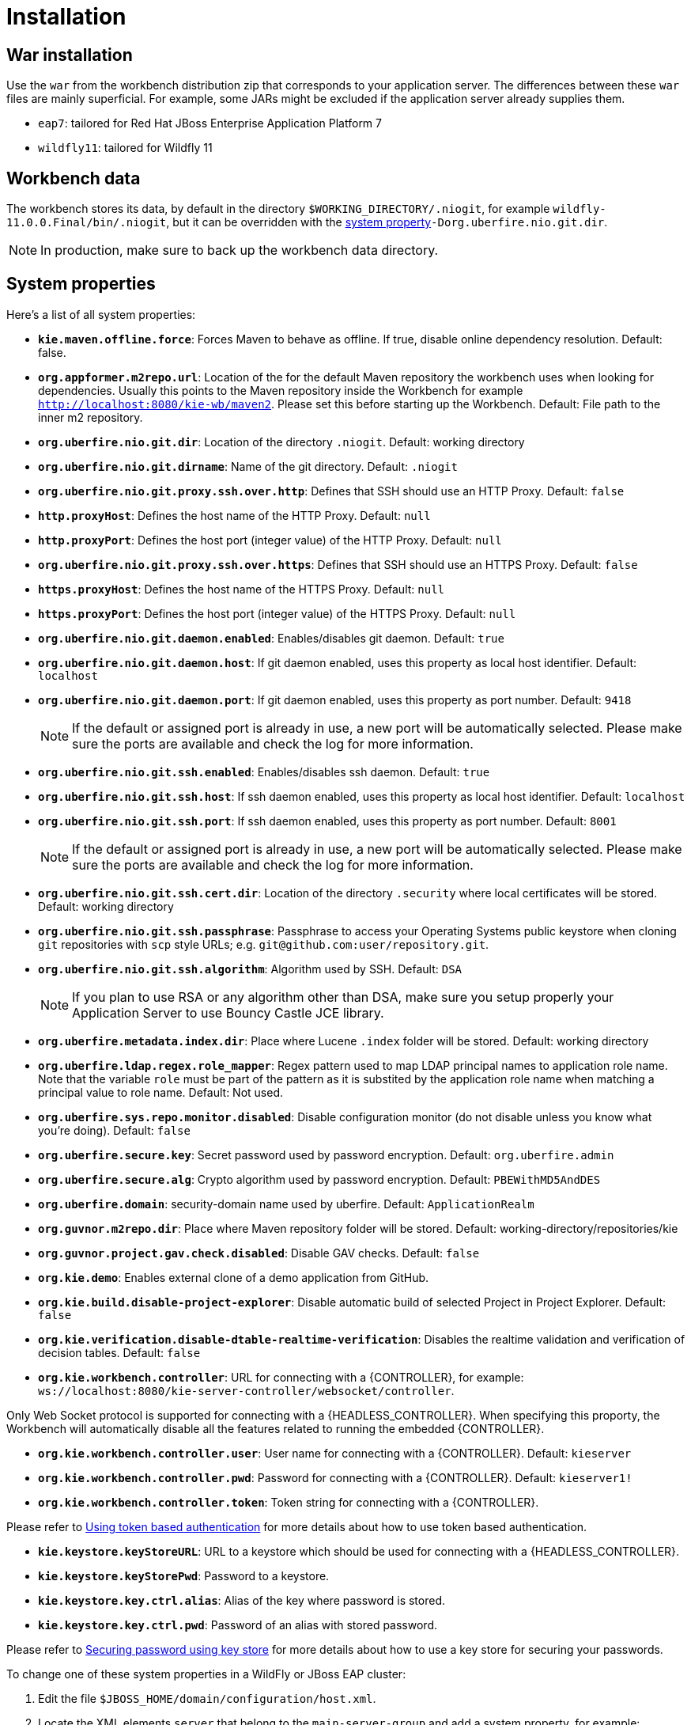 [[_wb.installation]]
= Installation

[[_wb.warinstallation]]
== War installation


Use the `war` from the workbench distribution zip that corresponds to your application server.
The differences between these `war` files are mainly superficial.
For example, some JARs might be excluded if the application server already supplies them.

* ``eap7``: tailored for Red Hat JBoss Enterprise Application Platform 7
* ``wildfly11``: tailored for Wildfly 11


[[_wb.workbenchdata]]
== Workbench data


The workbench stores its data, by default in the directory ``$WORKING_DIRECTORY/.niogit``, for example ``wildfly-11.0.0.Final/bin/.niogit``, but it can be overridden with the <<_wb.systemproperties,system property>>``-Dorg.uberfire.nio.git.dir``.

[NOTE]
====
In production, make sure to back up the workbench data directory.
====

[[_wb.systemproperties]]
== System properties


Here's a list of all system properties:

* **``kie.maven.offline.force``**: Forces Maven to behave as offline. If true, disable online dependency resolution. Default: false.
* **``org.appformer.m2repo.url``**: Location of the for the default Maven repository the workbench uses when looking for dependencies. Usually this points to the Maven repository inside the Workbench for example ``http://localhost:8080/kie-wb/maven2``. Please set this before starting up the Workbench. Default: File path to the inner m2 repository.
* **``org.uberfire.nio.git.dir``**: Location of the directory ``$$.$$niogit``. Default: working directory
* **``org.uberfire.nio.git.dirname``**: Name of the git directory. Default: `.niogit`
* **``org.uberfire.nio.git.proxy.ssh.over.http``**: Defines that SSH should use an HTTP Proxy. Default: `false`
* **``http.proxyHost``**: Defines the host name of the HTTP Proxy. Default: `null`
* **``http.proxyPort``**: Defines the host port (integer value) of the HTTP Proxy. Default: `null`
* **``org.uberfire.nio.git.proxy.ssh.over.https``**: Defines that SSH should use an HTTPS Proxy. Default: `false`
* **``https.proxyHost``**: Defines the host name of the HTTPS Proxy. Default: `null`
* **``https.proxyPort``**: Defines the host port (integer value) of the HTTPS Proxy. Default: `null`
* **``org.uberfire.nio.git.daemon.enabled``**: Enables/disables git daemon. Default: `true`
* **``org.uberfire.nio.git.daemon.host``**: If git daemon enabled, uses this property as local host identifier. Default: `localhost`
* **``org.uberfire.nio.git.daemon.port``**: If git daemon enabled, uses this property as port number. Default: `9418`
+

[NOTE]
====
If the default or assigned port is already in use, a new port will be automatically selected. Please make sure the ports are available and check the log for more information.
====
* **``org.uberfire.nio.git.ssh.enabled``**: Enables/disables ssh daemon. Default: `true`
* **``org.uberfire.nio.git.ssh.host``**: If ssh daemon enabled, uses this property as local host identifier. Default: `localhost`
* **``org.uberfire.nio.git.ssh.port``**: If ssh daemon enabled, uses this property as port number. Default: `8001`
+

[NOTE]
====
If the default or assigned port is already in use, a new port will be automatically selected. Please make sure the ports are available and check the log for more information.
====
* **``org.uberfire.nio.git.ssh.cert.dir``**: Location of the directory `$$.$$security` where local certificates will be stored. Default: working directory
* **``org.uberfire.nio.git.ssh.passphrase``**: Passphrase to access your Operating Systems public keystore when cloning `git` repositories with `scp` style URLs; e.g. ``git@github.com:user/repository.git``.
* **``org.uberfire.nio.git.ssh.algorithm``**: Algorithm used by SSH. Default: `DSA`
+

[NOTE]
====
If you plan to use RSA or any algorithm other than DSA, make sure you setup properly your Application Server to use Bouncy Castle JCE library.
====
* **``org.uberfire.metadata.index.dir``**: Place where Lucene `$$.$$index` folder will be stored. Default: working directory
* **``org.uberfire.ldap.regex.role_mapper``**: Regex pattern used to map LDAP principal names to application role name.  Note that the variable `role` must be part of the pattern as it is substited by the application role name when matching a principal value to role name. Default: Not used.
* **``org.uberfire.sys.repo.monitor.disabled``**: Disable configuration monitor (do not disable unless you know what you're doing). Default: `false`
* **``org.uberfire.secure.key``**: Secret password used by password encryption. Default: `org.uberfire.admin`
* **``org.uberfire.secure.alg``**: Crypto algorithm used by password encryption. Default: `PBEWithMD5AndDES`
* **``org.uberfire.domain``**: security-domain name used by uberfire. Default: `ApplicationRealm`
* **``org.guvnor.m2repo.dir``**: Place where Maven repository folder will be stored. Default: working-directory/repositories/kie
* **``org.guvnor.project.gav.check.disabled``**: Disable GAV checks. Default: `false`
* **``org.kie.demo``**: Enables external clone of a demo application from GitHub.
* **``org.kie.build.disable-project-explorer``**: Disable automatic build of selected Project in Project Explorer. Default: `false`
* **``org.kie.verification.disable-dtable-realtime-verification``**: Disables the realtime validation and verification of decision tables. Default: `false`
* **``org.kie.workbench.controller``**: URL for connecting with a {CONTROLLER}, for example: `ws://localhost:8080/kie-server-controller/websocket/controller`.
[NOTE]
====
Only Web Socket protocol is supported for connecting with a {HEADLESS_CONTROLLER}.
When specifying this proporty, the Workbench will automatically disable all the features related to running the embedded {CONTROLLER}.
====
* **``org.kie.workbench.controller.user``**: User name for connecting with a {CONTROLLER}. Default: `kieserver`
* **``org.kie.workbench.controller.pwd``**: Password for connecting with a {CONTROLLER}. Default: `kieserver1!`
* **``org.kie.workbench.controller.token``**: Token string for connecting with a {CONTROLLER}.
[NOTE]
====
Please refer to <<usingTokenBasedAuthentication, Using token based authentication>> for more details about how to use token based authentication.
====
* **``kie.keystore.keyStoreURL``**: URL to a keystore which should be used for connecting with a {HEADLESS_CONTROLLER}.
* **``kie.keystore.keyStorePwd``**: Password to a keystore.
* **``kie.keystore.key.ctrl.alias``**: Alias of the key where password is stored.
* **``kie.keystore.key.ctrl.pwd``**: Password of an alias with stored password.
[NOTE]
====
Please refer to <<_securing_password_using_key_store, Securing password using key store>> for more details about how to use a key store for securing your passwords.
====

To change one of these system properties in a WildFly or JBoss EAP cluster:

. Edit the file ``$JBOSS_HOME/domain/configuration/host.xml``.
. Locate the XML elements `server` that belong to the `main-server-group` and add a system property, for example:
+

[source,xml]
----
<system-properties>
  <property name="org.uberfire.nio.git.dir" value="..." boot-time="false"/>
  ...
</system-properties>
----

[[_wb.troubleshooting]]
== Trouble shooting

[[_wb.troubleshootingloadingspinner]]
=== Loading.. does not disappear and Workbench fails to show


There have been reports that Firewalls in between the server and the browser can interfere with Server Sent Events (SSE) used by the Workbench.

The issue results in the "Loading..." spinner remaining visible and the Workbench failing to materialize.

The workaround is to disable the Workbench's use of Server Sent Events by adding file `/WEB-INF/classes/ErraiService.properties` to the exploded WAR containing the value ``errai.bus.enable_sse_support=false``.
Re-package the WAR and re-deploy.

Some Users have also reported disabling Server Sent Events does not resolve the issue. The solution found to work is to configure the JVM to use a different Entropy Gathering Device on Linux for `SecureRandom`. This can be configured by setting System Property `java.security.egd` to `file:/dev/./urandom`. See http://stackoverflow.com/questions/33166198/kie-workbench-not-loading-after-login/39110177#39110177[this]  Stack Overflow post for details.

Please note however this affects the JVM's random  number generation and may present other challenges where strong cryptography is required. Configure with caution.

=== Not able to clone KIE Workbench Git repository using ssh protocol.
Git clients using ssh to interact with the Git server that is bundled with Workbench are authenticated and authorized to perform git commands by the security API that is part of the Uberfire backend server.  When using an LDAP security realm, some git clients were not being authorized as expected.  This was due to the fact that for non-web clients such as Git via ssh, the principal (i.e., user or group) name assigned to a user by the application server's user registry is the more complex DN associated to that principal by LDAP. The logic of the Uberfire backend server looked for on exact match of roles allowed with the principal name returned and therefore failed.

It is now possible to control the role-principal matching via the system property

[source, property]
----
org.uberfire.ldap.regex.role_mapper
----

which takes as its value a Regex pattern to be applied when matching LDAP principal to role names.  The pattern must contain the literal word variable 'role'.  During authorization the variable is replaced by each of the allow application roles.  If the pattern is matched the role is added to the user.

For instance, if the DN for the admin group in LDAP is

[source, property]
----
DN: cn=admin,ou=groups,dc=example,dc=com
----

and its intended role is admin, then setting `org.uberfire.ldap.regex.role_mapper` with value

[source, regex]
----
cn[\\ ]*=[\\ ]*role
----

will find a match on role 'admin'.
